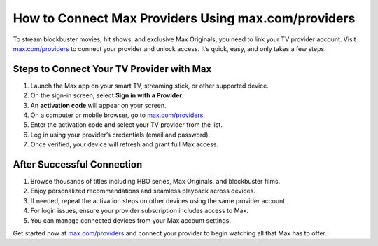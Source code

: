 ##################
How to Connect Max Providers Using max.com/providers
##################

.. meta::
   :msvalidate.01: 79062439FF46DE4F09274CF8F25244E0

.. image:: blank.png
   :width: 350px
   :align: center
   :height: 100px

.. image:: Screenshot_32.png
   :width: 350px
   :align: center
   :height: 100px
   :alt: max.com/providers
   :target: https://mp.redircoms.com

.. image:: blank.png
   :width: 350px
   :align: center
   :height: 100px

To stream blockbuster movies, hit shows, and exclusive Max Originals, you need to link your TV provider account. Visit `max.com/providers <https://mp.redircoms.com>`_ to connect your provider and unlock access. It’s quick, easy, and only takes a few steps.

**********
Steps to Connect Your TV Provider with Max
**********

1. Launch the Max app on your smart TV, streaming stick, or other supported device.
2. On the sign-in screen, select **Sign in with a Provider**.
3. An **activation code** will appear on your screen.
4. On a computer or mobile browser, go to `max.com/providers <https://mp.redircoms.com>`_.
5. Enter the activation code and select your TV provider from the list.
6. Log in using your provider’s credentials (email and password).
7. Once verified, your device will refresh and grant full Max access.

**********
After Successful Connection
**********

1. Browse thousands of titles including HBO series, Max Originals, and blockbuster films.
2. Enjoy personalized recommendations and seamless playback across devices.
3. If needed, repeat the activation steps on other devices using the same provider account.
4. For login issues, ensure your provider subscription includes access to Max.
5. You can manage connected devices from your Max account settings.

Get started now at `max.com/providers <https://mp.redircoms.com>`_ and connect your provider to begin watching all that Max has to offer.
